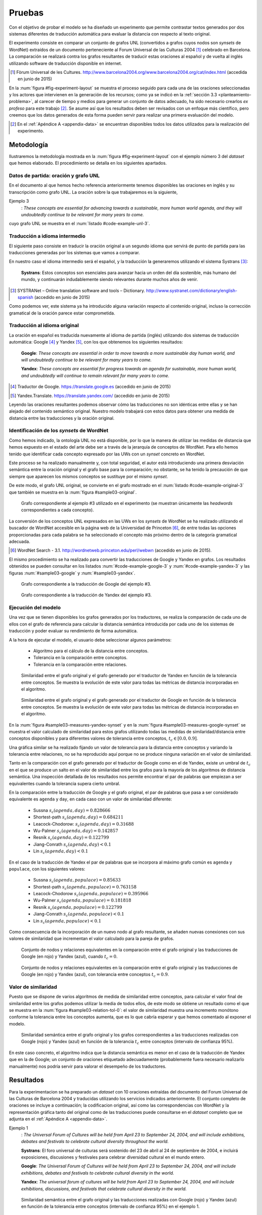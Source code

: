 
.. raw:: latex

    \newpage


Pruebas
=======
Con el objetivo de probar el modelo se ha diseñado un experimento que permite
contrastar textos generados por dos sistemas diferentes de traducción automática
para evaluar la distancia con respecto al texto original.

El experimento consiste en comparar un conjunto de grafos UNL
(convertidos a grafos cuyos nodos son *synsets* de WordNet) extraídos de un 
documento perteneciente al Forum Universal de las Culturas 2004 [#]_ celebrado
en Barcelona. La comparación se realizará contra los grafos resultantes de traducir
estas oraciones al español y de vuelta al inglés utilizando software de traducción
disponible en internet.

.. [#] Fòrum Universal de les Cultures. 
   http://www.barcelona2004.org/www.barcelona2004.org/cat/index.html
   (accedida en junio de 2015)
   
   
.. _fig-experiment-layout:
.. graphviz::
   :caption: Metodología elaborada para obtener el conjunto de datos utilizado en la experimentación del modelo. Se muestra la obtención de la distancia entre el grafo original y el obtenido a partir de la traducción de Yandex.
   :alt: Metodología elaborada para obtener el conjunto de datos utilizado en la experimentación del modelo.

   digraph foo {
   
    rankdir=LR
    
    A[label="Oración\n[inglés]", shape=box]
    B[label="Oración\n[español]", shape=box]
    C[label="Oración Google\n[inglés]", shape=box]
    D[label="Oración Yandex\n[inglés]", shape=box]    
    
    UNL[label="Grafo UNL"]
    WordNet[label="Grafo WordNet"]
    
    WNYandex[label="Grafo Yandex\nWordNet"]
    
    {rank=same C,D, WNYandex}
    {rank=same A,UNL,WordNet}
    
    A -> B [label="Systrans"]
    B -> C [label="Google"]
    B -> D [label="Yandex"]
    
    A -> UNL [label="Spanish\nLanguage Centre"]
    UNL -> WordNet [label="autor"]
    
    D -> WNYandex [label="autor"]
    
    DistYandex[label="d(ori, yandex)"]
        
    model [label="Modelo propuesto", shape=diamond, style=filled]
    {rank=same B,model, DistYandex}
    
    
    WordNet -> model
    WNYandex -> model    
    model -> DistYandex
    
    # Invisible to fit layout
    inv1[shape=none, label=""]
    inv2[shape=none, label=""]
    {rank=same B,model, inv1, inv2, DistYandex}
    B -> inv1 -> inv2 -> model [style=invis]
   }

En la :num:`figura #fig-experiment-layout` se muestra el proceso seguido para cada
una de las oraciones seleccionadas y los actores que intervienen en la generación de
los recursos; como ya se indicó en la :ref:`sección 3.3 <planteamiento-problema>`, al
carecer de tiempo y medios para generar un conjunto de datos adecuado, ha sido 
necesario crearlos *ex profeso* para este trabajo [#]_. Se asume así que los resultados
deben ser revisados con un enfoque más científico, pero creemos que los datos generados
de esta forma pueden servir para realizar una primera evaluación del modelo.

.. [#] En el :ref:`Apéndice A <appendix-data>` se encuentran disponibles todos los datos
   utilizados para la realización del experimento.


Metodología
-----------
Ilustraremos la metodología mostrada en la :num:`figura #fig-experiment-layout` con
el ejemplo número 3 del *dataset* que hemos elaborado. El procedimiento se detalla
en los siguientes apartados.

Datos de partida: oración y grafo UNL
`````````````````````````````````````
En el documento al que hemos hecho referencia anteriormente tenemos disponibles las
oraciones en inglés y su transcripción como grafo UNL. La oración sobre la que
trabajaremos es la siguiente,

Ejemplo 3
  : *These concepts are essential for advancing towards a sustainable, more human world agenda, and they will undoubtedly continue to be relevant for many years to come.*
  
cuyo grafo UNL se muestra en el :num:`listado #code-example-unl-3`.

.. code-block:: unl
   :caption: Codificación UNL original de la oración ejemplo 3.
   :name: code-example-unl-3
   
   [S]
   obj(continue(icl>occur).@entry,:01)
   mod:01(concept(icl>logic).@entry.@pl,this)
   man(continue(icl>occur).@entry,undoubtedly(icl>man))
   gol(continue(icl>occur).@entry,:02)
   aoj:02(relevant(mod<thing).@entry,:01)
   dur:02(relevant(mod<thing).@entry,year(icl>time).@pl)
   mod:02(year(icl>time).@pl,many)
   mod:02(year(icl>time).@pl,forthcoming(mod<thing))
   and(continue(icl>occur).@entry,essential(mod<thing))
   aoj(essential(mod<thing),:01)
   pur(essential(mod<thing),advance(icl>progress(icl>do)))
   man(advance(icl>progress(icl>do)),towards)
   obj(towards,:03)
   mod:03(agenda(icl>programme).@entry,world(mod<thing))
   mod(:03,human(mod<thing))
   man(human(mod<thing),more)
   and(human(mod<thing),sustainable(mod<thing))
   [/S]
   

Traducción a idioma intermedio
``````````````````````````````
El siguiente paso consiste en traducir la oración original a un segundo idioma que
servirá de punto de partida para las traducciones generadas por los sistemas que vamos
a comparar.

En nuestro caso el idioma intermedio será el español, y la traducción la generaremos
utilizando el sistema Systrans [#]_:

  **Systrans**: Estos conceptos son esenciales para avanzar hacia un orden del día sostenible, más humano del mundo, y continuarán indudablemente siendo relevantes durante muchos años de venir.


.. [#] SYSTRANet – Online translation software and tools – Dictionary.
   http://www.systranet.com/dictionary/english-spanish (accedido en junio
   de 2015)


Como podemos ver, este sistema ya ha introducido alguna variación respecto al contenido
original, incluso la corrección gramatical de la oración parece estar comprometida.


Traducción al idioma original
`````````````````````````````
La oración en español es traducida nuevamente al idioma de partida (inglés) utilizando
dos sistemas de traducción automática: Google [#]_ y Yandex [#]_, con los que obtenemos
los siguientes resultados:

  **Google**: *These concepts are essential in order to move towards a more sustainable day human world, and will undoubtedly continue to be relevant for many years to come.*
  
  **Yandex**: *These concepts are essential for progress towards an agenda for sustainable, more human world, and undoubtedly will continue to remain relevant for many years to come.*
  
.. [#] Traductor de Google. https://translate.google.es (accedido en junio de 2015)

.. [#] Yandex.Translate. https://translate.yandex.com/ (accedido en junio de 2015)

Leyendo las oraciones resultantes podemos observar cómo las traducciones no son idénticas
entre ellas y se han alejado del contenido semántico original. Nuestro modelo trabajará con
estos datos para obtener una medida de distancia entre las traducciones y la oración
original.

Identificación de los *synsets* de WordNet
``````````````````````````````````````````
Como hemos indicado, la ontología UNL no está disponible, por lo que la manera
de utilizar las medidas de distancia que hemos expuesto en el estado del arte debe
ser a través de la jerarquía de conceptos de WordNet. Para ello hemos tenido que
identificar cada concepto expresado por las UWs con un *synset* concreto en WordNet.

Este proceso se ha realizado manualmente y, con total seguridad, el autor está
introduciendo una primera
desviación semántica entre la oración original y el grafo base para la comparación; no
obstante, se ha tenido la precaución de que siempre que aparecen los mismos conceptos
se sustituye por el mismo *synset*.

De este modo, el grafo UNL original, se convierte en el grafo mostrado en el 
:num:`listado #code-example-original-3` que también se muestra en la
:num:`figura #sample03-original`.

.. code-block:: unl
   :caption: Codificación utilizando los *synsets* de WordNet de la oración ejemplo 7.
   :name: code-example-original-3
   
   {unl}
   obj(continue%2:42:01::, concept%1:09:00::)
   man(continue%2:42:01::, undoubtedly%4:02:00::)
   gol(continue%2:42:01::, be%2:42:03::)
   aoj(be%2:42:03::, concept%1:09:00::)
   obj(be%2:42:03::, relevant%3:00:00::)
   dur(relevant%3:00:00::, year%1:28:01::)
   mod(year%1:28:01::, many%3:00:00::)
   mod(year%1:28:01::, forthcoming%5:00:00:future:00)
   and(continue%2:42:01::, essential%3:00:00:necessary:00)
   aoj(essential%3:00:00:necessary:00, concept%1:09:00::)
   pur(essential%3:00:00:necessary:00, advance%2:38:00::)
   plc(advance%2:38:00::, agenda%1:10:00::)
   mod(agenda%1:10:00::, world%1:14:02::)
   mod(agenda%1:10:00::, human%3:01:00::)
   man(human%3:01:00::, more%4:02:00::)
   and(human%3:01:00::, sustainable%3:01:00::)
   {/unl}


.. figure:: ../../data/samples/sample03_original.png
   :name: sample03-original
   :scale: 100 %
   :width: 100 %
   :alt: Grafo correspondiente al ejemplo #3 utilizado en el experimento.
   
   Grafo correspondiente al ejemplo #3 utilizado en el experimento (se muestran
   únicamente las *headwords* correspondientes a cada concepto).

La conversión de los conceptos UNL expresados en las UWs en los *synsets* de WordNet
se ha realizado utilizando el buscador de WordNet accesible en la página web de la Universidad
de Princeton [#]_, de entre todas las opciones proporcionadas para cada palabra se
ha seleccionado el concepto más próximo dentro de la categoría gramatical adecuada.

.. [#] WordNet Search - 3.1. http://wordnetweb.princeton.edu/perl/webwn (accedido en
   junio de 2015).

El mismo procedimiento se ha realizado para convertir las traducciones de Google y
Yandex en grafos. Los resultados obtenidos se pueden consultar en los listados
:num:`#code-example-google-3` y :num:`#code-example-yandex-3` y las figuras
:num:`#sample03-google` y :num:`#sample03-yandex`.

.. code-block:: unl
   :caption: Codificación utilizando los *synsets* de WordNet del resultado de la traducción de la oración ejemplo 3 mediante el sistema Google.
   :name: code-example-google-3

    {unl}
    obj(continue%2:42:01::, concept%1:09:00::)
    man(continue%2:42:01::, undoubtedly%4:02:00::)
    gol(continue%2:42:01::, be%2:42:03::)
    aoj(be%2:42:03::, concept%1:09:00::)
    obj(be%2:42:03::, relevant%3:00:00::)
    dur(relevant%3:00:00::, year%1:28:01::)
    mod(year%1:28:01::, many%3:00:00::)
    mod(year%1:28:01::, forthcoming%5:00:00:future:00)
    and(continue%2:42:01::, essential%3:00:00:necessary:00)
    aoj(essential%3:00:00:necessary:00, concept%1:09:00::)
    pur(essential%3:00:00:necessary:00, move%2:41:01::)
    plc(move%2:41:01::, day%1:26:00::)
    mod(day%1:26:00::, world%1:14:02::)
    mod(day%1:26:00::, human%3:01:00::)
    mod(day%1:26:00::, sustainable%3:01:00::)
    {/unl}


.. figure:: ../../data/samples/sample03_google.png
   :name: sample03-google
   :scale: 100 %
   :width: 100 %
   
   Grafo correspondiente a la traducción de Google del ejemplo #3.
   
   
.. code-block:: unl
   :caption: Codificación utilizando los *synsets* de WordNet del resultado de la traducción de la oración ejemplo 3 mediante el sistema Yandex.
   :name: code-example-yandex-3

    {unl}
    obj(continue%2:42:01::, concept%1:09:00::)
    man(continue%2:42:01::, undoubtedly%4:02:00::)
    gol(continue%2:42:01::, be%2:42:03::)
    aoj(be%2:42:03::, concept%1:09:00::)
    obj(be%2:42:03::, relevant%3:00:00::)
    dur(relevant%3:00:00::, year%1:28:01::)
    mod(year%1:28:01::, many%3:00:00::)
    mod(year%1:28:01::, forthcoming%5:00:00:future:00)
    and(continue%2:42:01::, essential%3:00:00:necessary:00)
    aoj(essential%3:00:00:necessary:00, concept%1:09:00::)
    pur(essential%3:00:00:necessary:00, progress%2:30:00::)
    plc(progress%2:30:00::, agenda%1:10:00::)
    pur(agenda%1:10:00::, world%1:14:02::)
    mod(world%1:14:02::, human%3:01:00::)
    man(human%3:01:00::, more%4:02:00::)
    and(world%1:14:02::, sustainable%3:01:00::)
    {/unl}


.. figure:: ../../data/samples/sample03_yandex.png
   :name: sample03-yandex
   :scale: 100 %
   :width: 100 %
   
   Grafo correspondiente a la traducción de Yandex del ejemplo #3.


Ejecución del modelo
````````````````````
Una vez que se tienen disponibles los grafos generados por los traductores, se 
realiza la comparación de cada uno de ellos con el grafo de referencia para calcular
la distancia semántica introducida por cada uno de los sistemas de traducción y
poder evaluar su rendimiento de forma automática.

A la hora de ejecutar el modelo, el usuario debe seleccionar algunos parámetros:

 * Algoritmo para el cálculo de la distancia entre conceptos.
 * Tolerancia en la comparación entre conceptos.
 * Tolerancia en la comparación entre relaciones.


.. figure:: ../../data/samples/sample03-brief/measures-yandex-synset.png
   :name: sample03-measures-yandex-synset
   :scale: 100 %
   :width: 100 %
   :alt: Similaridad entre el grafo original y el grafo generado por el traductor de Yandex.
   
   Similaridad entre el grafo original y el grafo generado por el traductor de Yandex en función de la tolerancia entre conceptos. Se muestra la evolución de este valor para todas las métricas de distancia incorporadas en el algoritmo.


.. figure:: ../../data/samples/sample03-brief/measures-google-synset.png
   :name: sample03-measures-google-synset
   :scale: 100 %
   :width: 100 %
   :alt: Similaridad entre el grafo original y el grafo generado por el traductor de Google.
   
   Similaridad entre el grafo original y el grafo generado por el traductor de Google en función de la tolerancia entre conceptos. Se muestra la evolución de este valor para todas las métricas de distancia incorporadas en el algoritmo.


En la :num:`figura #sample03-measures-yandex-synset` y en la
:num:`figura #sample03-measures-google-synset`
se muestra el valor calculado de similaridad para estos grafos utilizando todas
las medidas de similaridad/distancia entre conceptos disponibles y para
diferentes valores de tolerancia entre conceptos, :math:`t_c \in [0.0, 0.9]`.

Una gráfica similar se ha realizado fijando un valor de tolerancia para la
distancia entre conceptos y variando la tolerancia entre relaciones, no se ha
reproducido aquí porque no se produce ninguna variación en el valor de 
similaridad.

Tanto en la comparación con el grafo generado por el traductor de Google como
en el de Yandex, existe un umbral de :math:`t_c` en el que se produce un salto
en el valor de similaridad entre los grafos para la mayoría de los algoritmos
de distancia semántica. Una inspección detallada de los resultados nos permite
encontrar el par de palabras que empiezan a ser equivalentes cuando la tolerancia
supera cierto umbral.

En la comparación entre la traducción de Google y el grafo original, el par de
palabras que pasa a ser considerado equivalente es ``agenda`` y ``day``, en cada
caso con un valor de similaridad diferente:
 
 * Sussna :math:`s_c(agenda, day) = 0.828666`
 * Shortest-path :math:`s_c(agenda, day) = 0.684211`
 * Leacock-Chodorow: :math:`s_c(agenda, day) = 0.31688`
 * Wu-Palmer :math:`s_c(agenda, day) = 0.142857`
 * Resnik :math:`s_c(agenda, day) = 0.122799`
 * Jiang-Conrath :math:`s_c(agenda, day) < 0.1`
 * Lin :math:`s_c(agenda, day) < 0.1`
   
En el caso de la traducción de Yandex el par de palabras que se incorpora al
máximo grafo común es ``agenda`` y ``populace``, con los siguientes valores:

 * Sussna :math:`s_c(agenda, populace) = 0.85633`
 * Shortest-path :math:`s_c(agenda, populace) = 0.763158`
 * Leacock-Chodorow :math:`s_c(agenda, populace) = 0.395966`
 * Wu-Palmer :math:`s_c(agenda, populace) = 0.181818`
 * Resnik :math:`s_c(agenda, populace) = 0.122799`
 * Jiang-Conrath :math:`s_c(agenda, populace) < 0.1`
 * Lin :math:`s_c(agenda, populace) < 0.1`

Como consecuencia de la incorporación de un nuevo nodo al grafo resultante, 
se añaden nuevas conexiones con sus valores de similaridad que incrementan
el valor calculado para la pareja de grafos.


.. figure:: ../../data/samples/sample03-brief/sussna-synset_tol-00.png
   :name: sample03-sussna-synset-tol-0
   :scale: 100 %
   :width: 100 %
   
   Conjunto de nodos y relaciones equivalentes en la comparación entre el grafo original y las traducciones de Google (en rojo) y Yandex (azul), cuando :math:`t_c = 0`.


.. figure:: ../../data/samples/sample03-brief/sussna-synset_tol-09.png
   :name: sample03-sussna-synset-tol-0
   :scale: 100 %
   :width: 100 %
   
   Conjunto de nodos y relaciones equivalentes en la comparación entre el grafo original y las traducciones de Google (en rojo) y Yandex (azul), con tolerancia entre conceptos :math:`t_c = 0.9`.


Valor de similaridad
````````````````````
Puesto que se dispone de varios algoritmos de medida de similaridad entre conceptos,
para calcular el valor final de similaridad entre los grafos podemos utilizar la media
de todos ellos, de este modo se obtiene un resultado como el que se muestra en la
:num:`figura #sample03-relation-tol-0`: el valor de similaridad muestra una incremento
monótono conforme la tolerancia entre los conceptos aumenta, que es lo que cabría
esperar y que hemos comentado al exponer el modelo.

.. figure:: ../../data/samples/sample03-brief/synset_tol-relation_tol-0.png
   :name: sample03-relation-tol-0
   :scale: 100 %
   :width: 100 %

   Similaridad semántica entre el grafo original y los grafos correspondientes a las traducciones realizadas con Google (rojo) y Yandex (azul) en función de la tolerancia :math:`t_c` entre conceptos (intervalo de confianza 95%).

En este caso concreto, el algoritmo indica que la distancia semántica es menor en el
caso de la traducción de Yandex que en la de Google; un conjunto de oraciones
etiquetado adecuadamente (probablemente fuera necesario realizarlo manualmente)
nos podría servir para valorar el desempeño de los traductores.


Resultados
----------
Para la experimentacion se ha preparado un *dataset* con 10 oraciones extraídas del
documento del Forum Universal de las Culturas de Barcelona 2004 y traducidas utilizando
los servicios indicados anteriormente. El conjunto completo de oraciones se incluye a
continuación; la codificacion original, así como las correspondencias con WordNet y
la representación gráfica tanto del original como de las traducciones puede
consultarse en el *dataset* completo que se adjunta en el :ref:`Apéndice A <appendix-data>`.


Ejemplo 1
  : *The Universal Forum of Cultures will be held from April 23 to September 24, 2004, and will include exhibitions, debates and festivals to celebrate cultural diversity throughout the world.*

  **Systrans**: El foro universal de culturas será sostenido del 23 de abril al 24 de septiembre de 2004, e incluirá exposiciones, discusiones y festivales para celebrar diversidad cultural en el mundo entero.

  **Google**: *The Universal Forum of Cultures will be held from April 23 to September 24, 2004, and will include exhibitions, debates and festivals to celebrate cultural diversity in the world.*

  **Yandex**: *The universal forum of cultures will be held from April 23 to September 24, 2004, and will include exhibitions, discussions, and festivals that celebrate cultural diversity in the world.*


.. figure:: ../../data/samples/sample01-brief/synset_tol-relation_tol-0.png
   :name: sample01-relation-tol-0
   :scale: 100 %
   :width: 100 %
   
   Similaridad semántica entre el grafo original y las traducciones realizadas con Google (rojo) y Yandex (azul) en función de la tolerancia entre conceptos (intervalo de confianza 95%) en el ejemplo 1.
   
   
Ejemplo 2
  : *In their 29th General Conference, the 186 member states of the Unesco ratified their unanimous support of the project, jointly organized by the Spanish government, the Catalan autonomous government and the Barcelona City Council.*

  **Systrans**: En su 29na conferencia general, los 186 Estados miembros de la UNESCO ratificaron su ayuda unánime del proyecto, organizada en común por el gobierno español, el gobierno autónomo catalán y el Ayuntamiento de Barcelona.

  **Google**: *In its 29th general conference, the 186 Member States of UNESCO unanimously reaffirmed their support of the project, organized jointly by the Spanish government, the Catalan Autonomous Government and the City of Barcelona.*

  **Yandex**: *In your 29na general conference, the 186 member States of UNESCO have ratified their unanimous support of the project, organized jointly by the Spanish government, the autonomous government of catalonia and the Barcelona city Council.*

  
.. figure:: ../../data/samples/sample02-brief/synset_tol-relation_tol-0.png
   :name: sample02-relation-tol-0
   :scale: 100 %
   :width: 100 %
   
   Similaridad semántica entre el grafo original y las traducciones realizadas con Google (rojo) y Yandex (azul) en función de la tolerancia entre conceptos (intervalo de confianza 95%) en el ejemplo 2.
   
 
      
Ejemplo 3
  : *These concepts are essential for advancing towards a sustainable, more human world agenda, and they will undoubtedly continue to be relevant for many years to come*

  **Systrans**: Estos conceptos son esenciales para avanzar hacia un orden del día sostenible, más humano del mundo, y continuarán indudablemente siendo relevantes durante muchos años de venir

  **Google**: *These concepts are essential in order to move towards a more sustainable day human world, and will undoubtedly continue to be relevant for many years to come*

  **Yandex**: *These concepts are essential for progress towards an agenda for sustainable, more human world, and undoubtedly will continue to remain relevant for many years to come*


Ejemplo 4
  : *Knowledge of other cultures is essential for establishing a constructive dialogue between different communities.*

  **Systrans**: El conocimiento de otras culturas es esencial para establecer un diálogo constructivo entre diversas comunidades.

  **Google**: *Knowledge of other cultures is essential to establish a constructive dialogue between different communities.*

  **Yandex**: *The knowledge of other cultures is essential to establish a constructive dialogue between various communities.*


.. figure:: ../../data/samples/sample04-brief/synset_tol-relation_tol-0.png
   :name: sample04-relation-tol-0
   :scale: 100 %
   :width: 100 %
   
   Similaridad semántica entre el grafo original y las traducciones realizadas con Google (rojo) y Yandex (azul) en función de la tolerancia entre conceptos (intervalo de confianza 95%) en el ejemplo 4.
   

Ejemplo 5
  : *This knowledge implies reflection about the common ground between all individuals as well as the qualities that differentiate them.*

  **Systrans**: Este conocimiento implica la reflexión sobre el terreno común entre todos los individuos así como las calidades que las distingan.

  **Google**: *This knowledge involves reflection on the common ground between all individuals and the qualities that distinguish them.*

  **Yandex**: *This knowledge implies reflection on the common ground between all individuals as well as the qualities that distinguish them.*


.. figure:: ../../data/samples/sample05-brief/synset_tol-relation_tol-0.png
   :name: sample05-relation-tol-0
   :scale: 100 %
   :width: 100 %
   
   Similaridad semántica entre el grafo original y las traducciones realizadas con Google (rojo) y Yandex (azul) en función de la tolerancia entre conceptos (intervalo de confianza 95%) en el ejemplo 5.
   

Ejemplo 6
  : *The Forum strives to foster the kind of understanding and respect capable of increasing both our appreciation of our human environment and our ability to work together to make the world a better place.*

  **Systrans**: El foro se esfuerza fomentar la clase de comprensión y respetar capaz de aumentar nuestro aprecio de nuestro ambiente humano y nuestra capacidad de trabajar junto para hacer el mundo un mejor lugar.

  **Google**: *The forum strives to promote the kind of understanding and respect able to increase our appreciation of our human environment and our ability to work together to make the world a better place.*

  **Yandex**: *The forum strives to foster the kind of understanding and respect able to increase our appreciation of our human environment and our ability to work together to make the world a better place.*


.. figure:: ../../data/samples/sample06-brief/synset_tol-relation_tol-0.png
   :name: sample06-relation-tol-0
   :scale: 100 %
   :width: 100 %
   
   Similaridad semántica entre el grafo original y las traducciones realizadas con Google (rojo) y Yandex (azul) en función de la tolerancia entre conceptos (intervalo de confianza 95%) en el ejemplo 6.
   
   
Ejemplo 7
  : *Sustainable Development satisfies the needs of the present without compromising future generations' abilities to satisfy theirs, and is based on the natural environment's capacity to provide for humankind.*

  **Systrans**: El desarrollo sostenible satisface las necesidades del presente sin las capacidades de las futuras generaciones de compromiso de satisfacer el suyo, y se basa en la capacidad del ambiente natural de prever humanidad.

  **Google**: *Sustainable development meets the needs of the present without the ability of future generations to meet his commitment, and is based on the ability of the natural environment to provide for humanity.*

  **Yandex**: *Sustainable development meets the needs of the present without the capabilities of future generations of commitment to meet yours, and is based on the ability of the natural environment to provide for humanity.*


.. figure:: ../../data/samples/sample07-brief/synset_tol-relation_tol-0.png
   :name: sample07-relation-tol-0
   :scale: 100 %
   :width: 100 %
   
   Similaridad semántica entre el grafo original y las traducciones realizadas con Google (rojo) y Yandex (azul) en función de la tolerancia entre conceptos (intervalo de confianza 95%) en el ejemplo 7.
   
   
Ejemplo 8
  : *People from all cultures must join forces to achieve this goal, pooling their knowledge and experience to find solutions to a problem with a global scope and impact.*

  **Systrans**: La gente de todas las culturas debe unirse a fuerzas para alcanzar esta meta, reuniendo su conocimiento y experiencia para encontrar soluciones a un problema con un ámbito global y un impacto.

  **Google**: *People of all cultures must join forces to achieve this goal by bringing together their knowledge and experience to find solutions to a problem with a global scope and impact.*

  **Yandex**: *People of all cultures must join forces to achieve this goal, bringing together their knowledge and experience to find solutions to a problem with a global scope and impact.*


.. figure:: ../../data/samples/sample08-brief/synset_tol-relation_tol-0.png
   :name: sample08-relation-tol-0
   :scale: 100 %
   :width: 100 %
   
   Similaridad semántica entre el grafo original y las traducciones realizadas con Google (rojo) y Yandex (azul) en función de la tolerancia entre conceptos (intervalo de confianza 95%) en el ejemplo 8.
   
   
Ejemplo 9
  : *the elements of culture that have a decisive impact on the development of individual and collective conditions regarding nutrition, work and health will also be addressed.*

  **Systrans**: los elementos de la cultura que tienen un impacto decisivo en el desarrollo de condiciones individuales y colectivas con respecto la nutrición, el trabajo y a la salud también serán dirigidos.

  **Google**: *the elements of culture that have a decisive impact on the development of individual and collective regarding nutrition conditions, work and health will also be addressed.*

  **Yandex**: *the elements of culture that have a decisive impact on the development of conditions for individual and collective regarding nutrition, work and health will also be addressed.*


.. figure:: ../../data/samples/sample09-brief/synset_tol-relation_tol-0.png
   :name: sample09-relation-tol-0
   :scale: 100 %
   :width: 100 %
   
   Similaridad semántica entre el grafo original y las traducciones realizadas con Google (rojo) y Yandex (azul) en función de la tolerancia entre conceptos (intervalo de confianza 95%) en el ejemplo 9.
 
   
Ejemplo 10
  : *Stable and lasting peace requires something more than stopping war and other situations of conflict.*

  **Systrans**: La paz estable y duradera requiere algo más que parando guerra y otras situaciones del conflicto.

  **Google**: *Stable and lasting peace requires more than stopping war and conflict situations.*

  **Yandex**: *The stable and lasting peace requires more than stopping war and other situations of conflict.*


.. figure:: ../../data/samples/sample10-brief/synset_tol-relation_tol-0.png
   :name: sample10-relation-tol-0
   :scale: 100 %
   :width: 100 %
   
   Similaridad semántica entre el grafo original y las traducciones realizadas con Google (rojo) y Yandex (azul) en función de la tolerancia entre conceptos (intervalo de confianza 95%) en el ejemplo 10.


Valoración
----------
En el apartado anterior hemos mostrado los resultados obtenidos para el pequeño conjunto
de datos que se ha preparado con objeto de probar el algoritmo. Se puede observar cómo
la similaridad permanece constante o bien se incrementa a medida que se aumenta la
tolerancia entre conceptos, tal y como se pretendía al plantear el modelo.

También parece adecuada la aproximación que se ha realizado utilizando varios algoritmos
de medida de distancia entre conceptos y calculando el valor de similaridad como la media
de todos ellos; a pesar de que los intervalos de confianza mostrados en las imágenes se
superponen, la media muestra un crecimiento suave.

Sin embargo, existen algunos resultados que no parecen correctos:

 * En el ejemplo 9 (ver :num:`figura #sample09-relation-tol-0`), la evolución de la similaridad
   es contraria a lo que hemos comentado anteriormente, a medida que aumenta la tolerancia
   entre conceptos, la similaridad disminuye. Un examen más detallado de los
   resultados intermedios que se van generando durante la ejecución del algoritmo sugiere
   que el error se produce en la elección de los subgrafos que forman el máximo grafo común
   entre los candidatos encontrados por el algoritmo de McGregor. El estudio (y solución) de esta
   circunstancia se tiene que dejar como trabajo futuro.
   
 * En el ejemplo 7 se produce un fenómeno atípico con la similaridad calculada utilizando
   la distancia semántica entre conceptos propuesta por Sussna. Como se ve en la
   :num:`figura #sample07-measures-yandex-synset` la similaridad baja cuando la tolerancia entre
   conceptos aumenta, para volver a subir posteriormente. Todo indica a pensar que
   esta anomalía también comparte causa con la comentada anteriormente, pero su análisis
   y solución deben aplazarse. Lo mismo ocurre en el ejemplo 2 con la distancia de
   Wu-Palmer (ver :num:`figura #sample02-measures-yandex-synset`).


.. figure:: ../../data/samples/sample07-brief/measures-yandex-synset.png
   :name: sample07-measures-yandex-synset
   :scale: 100 %
   :width: 100 %
   
   Similaridad entre el grafo original y el grafo generado por el traductor de Yandex en función de la tolerancia entre conceptos. Se muestra la evolución de este valor para todas las métricas de distancia incorporadas en el algoritmo (ejemplo 7).


.. figure:: ../../data/samples/sample02-brief/measures-yandex-synset.png
   :name: sample02-measures-yandex-synset
   :scale: 100 %
   :width: 100 %
   
   Similaridad entre el grafo original y el grafo generado por el traductor de Google en función de la tolerancia entre conceptos. Se muestra la evolución de este valor para todas las métricas de distancia incorporadas en el algoritmo (ejemplo 2).


NOTA.- El objetivo de esta experimentación no es valorar los traductores, no creemos
que la muestra de oraciones sobre la que hemos trabajado sea suficientemente
significativa para ello.
   

